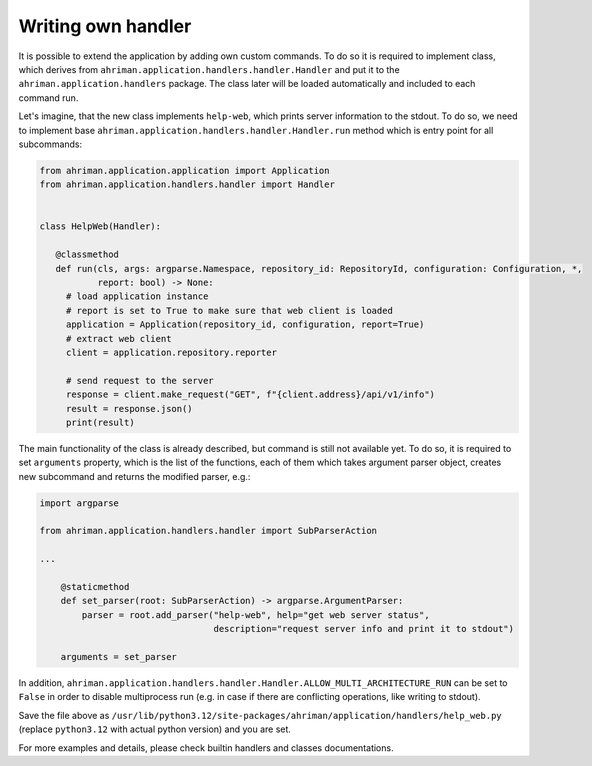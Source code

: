 Writing own handler
===================

It is possible to extend the application by adding own custom commands. To do so it is required to implement class, which derives from ``ahriman.application.handlers.handler.Handler`` and put it to the ``ahriman.application.handlers`` package. The class later will be loaded automatically and included to each command run.

Let's imagine, that the new class implements ``help-web``, which prints server information to the stdout. To do so, we need to implement base ``ahriman.application.handlers.handler.Handler.run`` method which is entry point for all subcommands:

.. code-block:: python

   from ahriman.application.application import Application
   from ahriman.application.handlers.handler import Handler


   class HelpWeb(Handler):

      @classmethod
      def run(cls, args: argparse.Namespace, repository_id: RepositoryId, configuration: Configuration, *,
              report: bool) -> None:
        # load application instance
        # report is set to True to make sure that web client is loaded
        application = Application(repository_id, configuration, report=True)
        # extract web client
        client = application.repository.reporter

        # send request to the server
        response = client.make_request("GET", f"{client.address}/api/v1/info")
        result = response.json()
        print(result)

The main functionality of the class is already described, but command is still not available yet. To do so, it is required to set ``arguments`` property, which is the list of the functions, each of them which takes argument parser object, creates new subcommand and returns the modified parser, e.g.:

.. code-block:: python

   import argparse

   from ahriman.application.handlers.handler import SubParserAction

   ...

       @staticmethod
       def set_parser(root: SubParserAction) -> argparse.ArgumentParser:
           parser = root.add_parser("help-web", help="get web server status",
                                    description="request server info and print it to stdout")

       arguments = set_parser

In addition, ``ahriman.application.handlers.handler.Handler.ALLOW_MULTI_ARCHITECTURE_RUN`` can be set to ``False`` in order to disable multiprocess run (e.g. in case if there are conflicting operations, like writing to stdout).

Save the file above as ``/usr/lib/python3.12/site-packages/ahriman/application/handlers/help_web.py`` (replace ``python3.12`` with actual python version) and you are set.

For more examples and details, please check builtin handlers and classes documentations.
